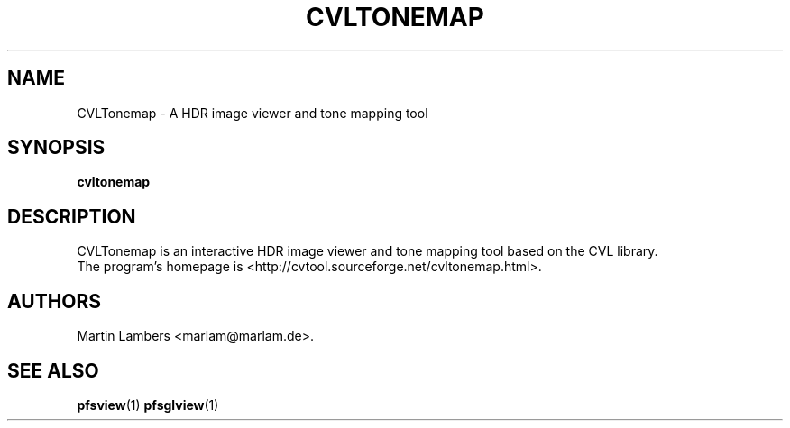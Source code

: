 .\" -*-nroff-*-
.\"
.TH CVLTONEMAP 1 2008-01
.SH NAME
CVLTonemap \- A HDR image viewer and tone mapping tool
.SH SYNOPSIS
.B cvltonemap
.SH DESCRIPTION
CVLTonemap is an interactive HDR image viewer and tone mapping tool based on
the CVL library.
.br
The program's homepage is <http://cvtool.sourceforge.net/cvltonemap.html>.
.SH AUTHORS
Martin Lambers <marlam@marlam.de>.
.SH SEE ALSO
.BR pfsview (1)
.BR pfsglview (1)

